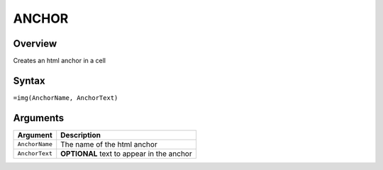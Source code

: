 ======
ANCHOR
======

Overview
--------

Creates an html anchor in a cell

Syntax
------

``=img(AnchorName, AnchorText)``


Arguments
---------

=============== ================================================================
Argument        Description
=============== ================================================================
``AnchorName``  The name of the html anchor

``AnchorText``  **OPTIONAL** text to appear in the anchor
=============== ================================================================
